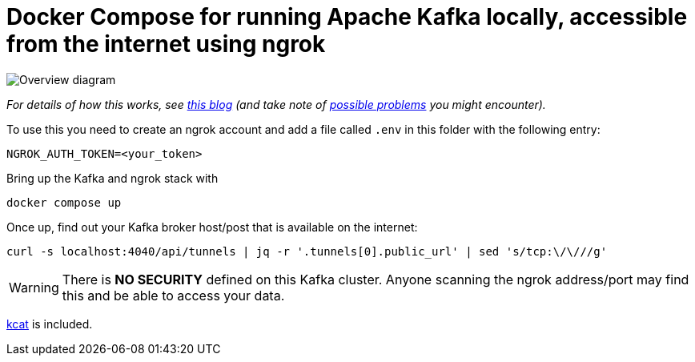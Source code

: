 = Docker Compose for running Apache Kafka locally, accessible from the internet using ngrok

image::https://rmoff.net/images/2023/11/ngrok02.webp[Overview diagram]

_For details of how this works, see https://rmoff.net/2023/11/01/using-apache-kafka-with-ngrok/[this blog] (and take note of https://rmoff.net/2024/05/03/ngrok-dns-headaches/[possible problems] you might encounter)._

To use this you need to create an ngrok account and add a file called `.env` in this folder with the following entry:

[source,bash]
----
NGROK_AUTH_TOKEN=<your_token>
----

Bring up the Kafka and ngrok stack with

[source,bash]
----
docker compose up
----

Once up, find out your Kafka broker host/post that is available on the internet:

[source,bash]
----
curl -s localhost:4040/api/tunnels | jq -r '.tunnels[0].public_url' | sed 's/tcp:\/\///g'
----

WARNING: There is **NO SECURITY** defined on this Kafka cluster. Anyone scanning the ngrok address/port may find this and be able to access your data. 

https://github.com/edenhill/kcat[kcat] is included.
